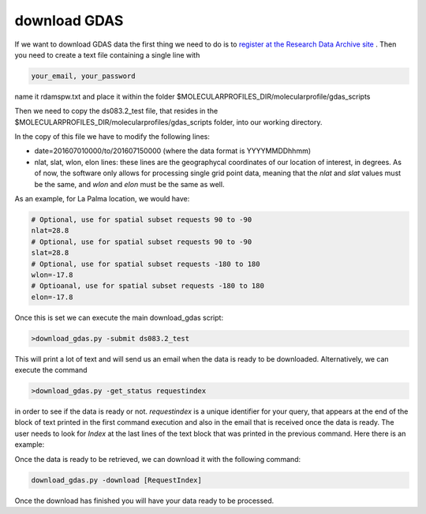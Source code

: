 .. _download GDAS

download GDAS
=============

If we want to download GDAS data the first thing we need to do is to `register at the Research Data Archive site <https://rda.ucar.edu/index.html?hash=data_user&action=register>`__ . Then you need to create a text file containing a single line with

.. code-block:: bash

    your_email, your_password

name it rdamspw.txt and place it within the folder $MOLECULARPROFILES_DIR/molecularprofile/gdas_scripts

Then we need to copy the ds083.2_test file, that resides in the $MOLECULARPROFILES_DIR/molecularprofiles/gdas_scripts folder, into our working directory. 

In the copy of this file we have to modify the following lines:

* date=201607010000/to/201607150000  (where the data format is YYYYMMDDhhmm)

* nlat, slat, wlon, elon lines: these lines are the geographycal coordinates of our location of interest, in degrees. As of now, the software only allows for processing single grid point data, meaning that the *nlat* and *slat* values must be the same, and *wlon* and *elon* must be the same as well. 

As an example, for La Palma location, we would have:

.. code-block:: bash

    # Optional, use for spatial subset requests 90 to -90
    nlat=28.8
    # Optional, use for spatial subset requests 90 to -90
    slat=28.8
    # Optional, use for spatial subset requests -180 to 180
    wlon=-17.8
    # Optioanal, use for spatial subset requests -180 to 180
    elon=-17.8


Once this is set we can execute the main download_gdas script:

.. code-block:: bash

    >download_gdas.py -submit ds083.2_test

This will print a lot of text and will send us an email when the data is ready to be downloaded. Alternatively, we can execute the command 

.. code-block:: bash

    >download_gdas.py -get_status requestindex

in order to see if the data is ready or not. *requestindex* is a unique identifier for your query, that appears at the end of the block of text printed in the first command execution and also in the email that is received once the data is ready. The user needs to look for *Index* at the last lines of the text block that was printed in the previous command. Here there is an example:

.. code-block:: bash
    :emphasize-lines: 2
    
    1:0.2.3,3!7-0.2-1:0.3.0,3!7-0.2-1:0.3.5,3!7-0.2-1:0.6.1;level=76,77,78,79,80,81,82,83,84,85,86,87,88,89,90,91,92,93,94,95,96,98,100;nlat=28.8;slat=28.8;wlon=-17.8;elon=-17.8;product=1\n\nds083.2: 
    Request Index 380581 added for <User> user.email@email.address\nSubset/Format-Conversion 
    Data Request 380581:\n\nYour Subset/Format-Conversion Data request has been submitted successfully.\nA summary of your request is given below.\n\nYour request will be processed soon. You will be informed via email\nwhen the data is ready to be picked up.\n\nYou may check request status of data requests you have submitted via the web link\nhttps://rda.ucar.edu/#ckrqst\n\nIf the information is CORRECT no further action is need.\nIf the information is NOT CORRECT, or if you have additional comments\nyou may email to rpconroy@ucar.edu (Riley Conroy} with corrections or comments.\n\nRequest Summary:\nIndex    : 380581\nID       : USER380581\nCategory : Subset/Format-Conversion Data\nStatus   : Queue\nDataset  : ds083.2\nTitle    : NCEP FNL Operational Model Global Tropospheric Analyses, continuing from July 1999\nUser     : user name\nEmail    : user.email@email.address\nDate     : 2019-07-19\nTime     : 07:13:11\nCompress : GZ\nRequest Detail:\nDate Limits          :  2019-07-15 00:00 to 2019-07-19 00:00\nParameter            :  HGT/PRES/TMP/R H/P WAT/A PCP/U GRD/V GRD/T CDC/LANDN/TOZNE\nLevel Type           :  ISBL:1000/975/950/925/900/850/800/750/700/650/600/550/500/450/400/350/300/250/200/150/100/50/20\nLatitude Limits      :  28.8 N to 28.8 S\nLongitude Limits     :  -17.8 W to -17.8 E\nProduct              :  Analysis\n\n\n\n\nFri Jul 19 13:13:11 UTC 2019\n\n\n

Once the data is ready to be retrieved, we can download it with the following command:

.. code-block:: bash

    download_gdas.py -download [RequestIndex]

Once the download has finished you will have your data ready to be processed.